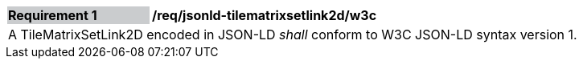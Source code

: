 [[req_jsonld_tilematrixsetlink2d_w3c]]
[cols="2,6"]
|===
|*Requirement {counter:req-id}* {set:cellbgcolor:#CACCCE}|*/req/jsonld-tilematrixsetlink2d/w3c* {set:cellbgcolor:#FFFFFF}
2+|A TileMatrixSetLink2D encoded in JSON-LD _shall_ conform to W3C JSON-LD syntax version 1.
|===
